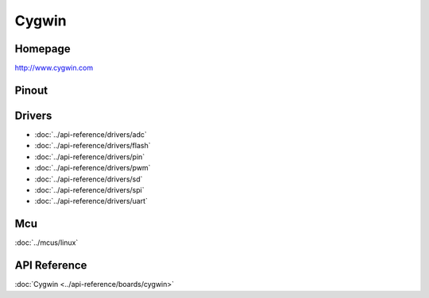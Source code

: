 Cygwin
======

Homepage
--------

http://www.cygwin.com

Pinout
------

.. image:: ../images/boards/cygwin-pinout.png
   :width: 50%
   :target: ../_images/cygwin-pinout.png

Drivers
-------

- :doc:`../api-reference/drivers/adc`
- :doc:`../api-reference/drivers/flash`
- :doc:`../api-reference/drivers/pin`
- :doc:`../api-reference/drivers/pwm`
- :doc:`../api-reference/drivers/sd`
- :doc:`../api-reference/drivers/spi`
- :doc:`../api-reference/drivers/uart`

Mcu
---

:doc:`../mcus/linux`

API Reference
-------------

:doc:`Cygwin <../api-reference/boards/cygwin>`


